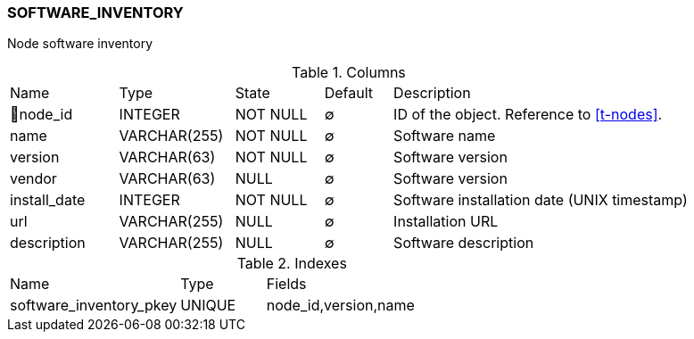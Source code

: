 [[t-software-inventory]]
=== SOFTWARE_INVENTORY

Node software inventory

.Columns
[cols="16,17,13,10,44a"]
|===
|Name|Type|State|Default|Description
|🔑node_id
|INTEGER
|NOT NULL
|∅
|ID of the object. Reference to <<t-nodes>>.

|name
|VARCHAR(255)
|NOT NULL
|∅
|Software name

|version
|VARCHAR(63)
|NOT NULL
|∅
|Software version

|vendor
|VARCHAR(63)
|NULL
|∅
|Software version

|install_date
|INTEGER
|NOT NULL
|∅
|Software installation date (UNIX timestamp)

|url
|VARCHAR(255)
|NULL
|∅
|Installation URL

|description
|VARCHAR(255)
|NULL
|∅
|Software description
|===

.Indexes
[cols="30,15,55a"]
|===
|Name|Type|Fields
|software_inventory_pkey
|UNIQUE
|node_id,version,name

|===
